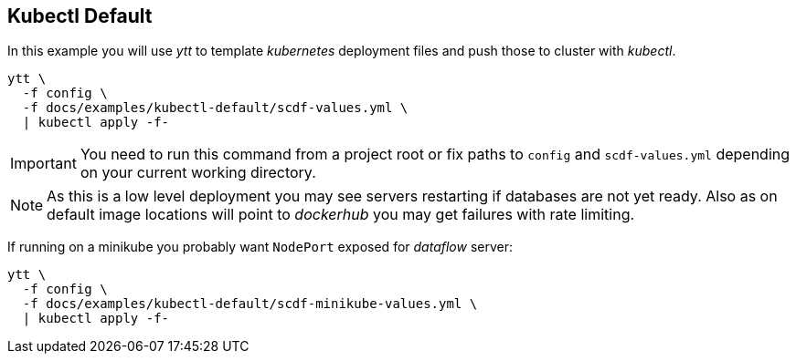 ifdef::env-github[]
:tip-caption: :bulb:
:note-caption: :information_source:
:important-caption: :heavy_exclamation_mark:
:caution-caption: :fire:
:warning-caption: :warning:
endif::[]
ifndef::env-github[]
endif::[]

[[examples-kubectl-default]]
== Kubectl Default
In this example you will use _ytt_ to template _kubernetes_
deployment files and push those to cluster with _kubectl_.

[source, bash]
----
ytt \
  -f config \
  -f docs/examples/kubectl-default/scdf-values.yml \
  | kubectl apply -f-
----

[IMPORTANT]
====
You need to run this command from a project root or fix
paths to `config` and `scdf-values.yml` depending on your
current working directory.
====

[NOTE]
====
As this is a low level deployment you may see servers restarting
if databases are not yet ready. Also as on default image locations
will point to _dockerhub_ you may get failures with rate limiting.
====

If running on a minikube you probably want `NodePort` exposed
for _dataflow_ server:

[source, bash]
----
ytt \
  -f config \
  -f docs/examples/kubectl-default/scdf-minikube-values.yml \
  | kubectl apply -f-
----

